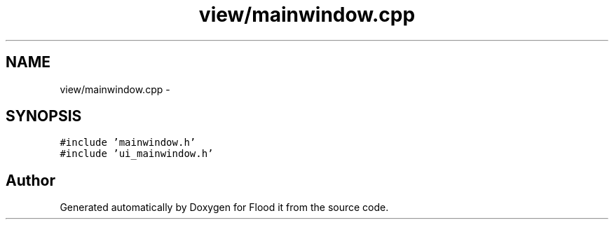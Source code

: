 .TH "view/mainwindow.cpp" 3 "Thu Oct 19 2017" "Version Flood It by Olivier Cordier" "Flood it" \" -*- nroff -*-
.ad l
.nh
.SH NAME
view/mainwindow.cpp \- 
.SH SYNOPSIS
.br
.PP
\fC#include 'mainwindow\&.h'\fP
.br
\fC#include 'ui_mainwindow\&.h'\fP
.br

.SH "Author"
.PP 
Generated automatically by Doxygen for Flood it from the source code\&.
